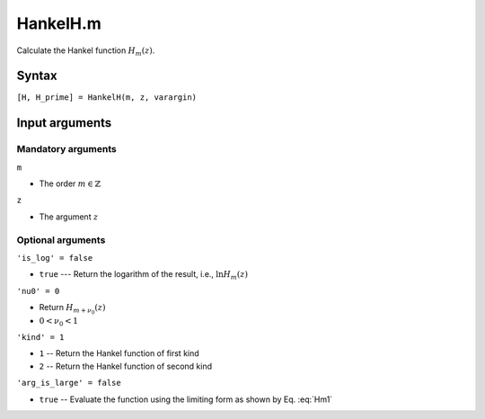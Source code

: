 HankelH.m
=============================

Calculate the Hankel function 
:math:`H_m(z)`.

Syntax
-------------------------
``[H, H_prime] = HankelH(m, z, varargin)``

Input arguments
-----------------------------------

Mandatory arguments
^^^^^^^^^^^^^^^^^^^^^^^^^^^^^
``m`` 
  
- The order :math:`m\in \mathbb{Z}`


``z`` 

- The argument :math:`z`


Optional arguments
^^^^^^^^^^^^^^^^^^^^^^^^^^^
``'is_log' = false`` 

- ``true`` --- Return the logarithm of the result, i.e., :math:`\ln H_m(z)`

``'nu0' = 0``

- Return :math:`H_{m+\nu_0}(z)`
- :math:`0 < \nu_0 < 1`

``'kind' = 1``

- ``1`` -- Return the Hankel function of first kind
- ``2`` -- Return the Hankel function of second kind

``'arg_is_large' = false``

- ``true`` -- Evaluate the function using the limiting form as shown by Eq. :eq:`Hm1`
